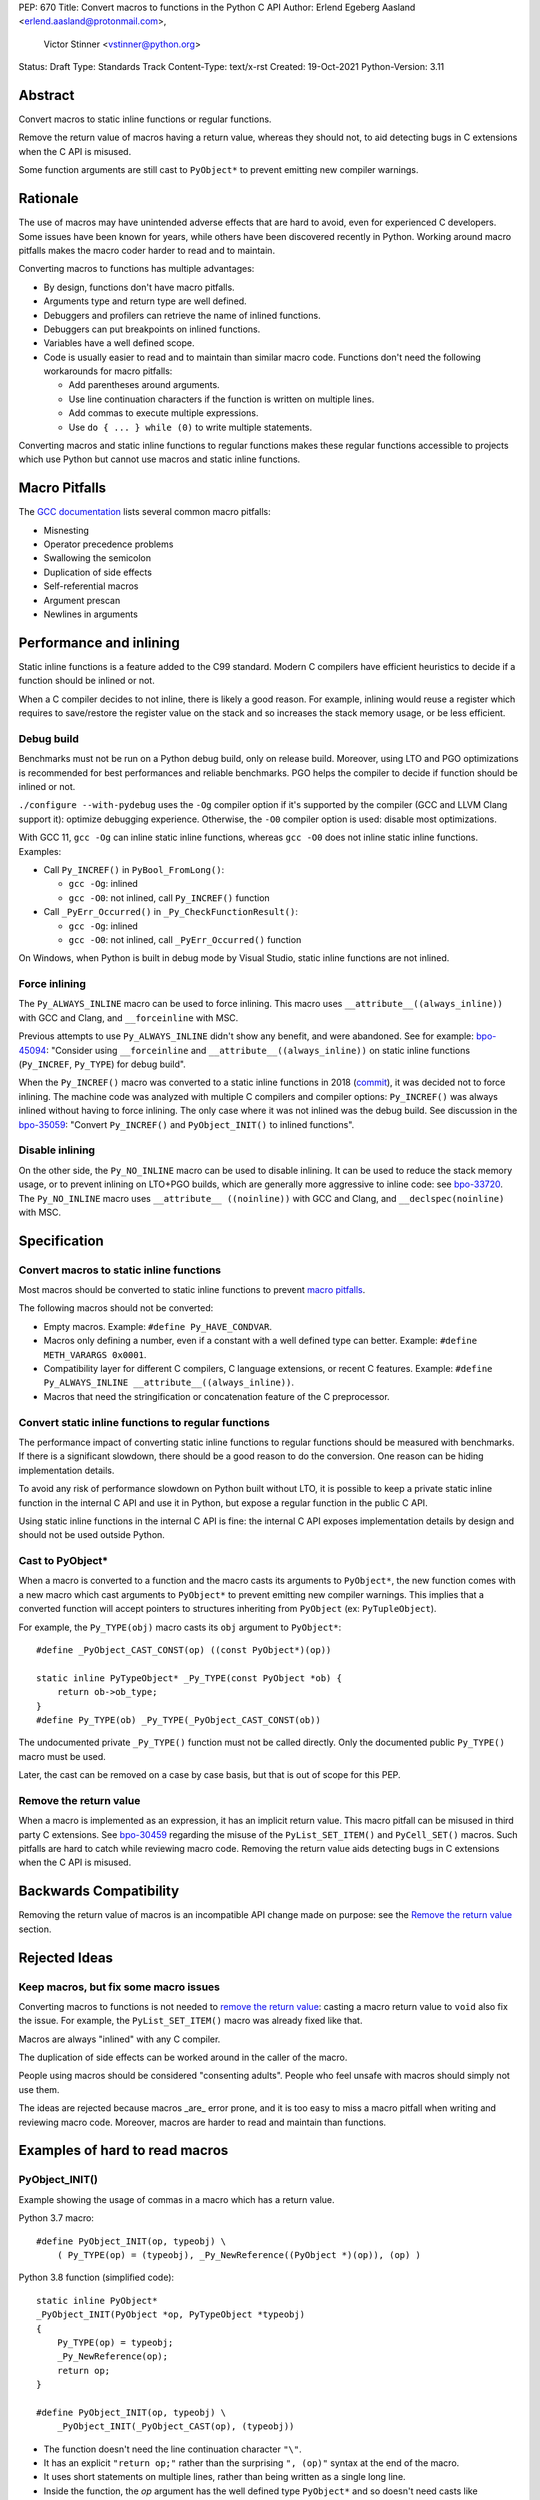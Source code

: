 PEP: 670
Title: Convert macros to functions in the Python C API
Author: Erlend Egeberg Aasland <erlend.aasland@protonmail.com>,
        Victor Stinner <vstinner@python.org>
Status: Draft
Type: Standards Track
Content-Type: text/x-rst
Created: 19-Oct-2021
Python-Version: 3.11


Abstract
========

Convert macros to static inline functions or regular functions.

Remove the return value of macros having a return value, whereas they
should not, to aid detecting bugs in C extensions when the C API is
misused.

Some function arguments are still cast to ``PyObject*`` to prevent
emitting new compiler warnings.


Rationale
=========

The use of macros may have unintended adverse effects that are hard to
avoid, even for experienced C developers. Some issues have been known
for years, while others have been discovered recently in Python.
Working around macro pitfalls makes the macro coder harder to read and
to maintain.

Converting macros to functions has multiple advantages:

* By design, functions don't have macro pitfalls.
* Arguments type and return type are well defined.
* Debuggers and profilers can retrieve the name of inlined functions.
* Debuggers can put breakpoints on inlined functions.
* Variables have a well defined scope.
* Code is usually easier to read and to maintain than similar macro
  code.  Functions don't need the following workarounds for macro
  pitfalls:

  * Add parentheses around arguments.
  * Use line continuation characters if the function is written on
    multiple lines.
  * Add commas to execute multiple expressions.
  * Use ``do { ... } while (0)`` to write multiple statements.

Converting macros and static inline functions to regular functions makes
these regular functions accessible to projects which use Python but
cannot use macros and static inline functions.


Macro Pitfalls
==============

The `GCC documentation
<https://gcc.gnu.org/onlinedocs/cpp/Macro-Pitfalls.html>`_ lists several
common macro pitfalls:

- Misnesting
- Operator precedence problems
- Swallowing the semicolon
- Duplication of side effects
- Self-referential macros
- Argument prescan
- Newlines in arguments


Performance and inlining
========================

Static inline functions is a feature added to the C99 standard. Modern C
compilers have efficient heuristics to decide if a function should be
inlined or not.

When a C compiler decides to not inline, there is likely a good reason.
For example, inlining would reuse a register which requires to
save/restore the register value on the stack and so increases the stack
memory usage, or be less efficient.


Debug build
-----------

Benchmarks must not be run on a Python debug build, only on release
build. Moreover, using LTO and PGO optimizations is recommended for best
performances and reliable benchmarks. PGO helps the compiler to decide
if function should be inlined or not.

``./configure --with-pydebug`` uses the ``-Og`` compiler option if it's
supported by the compiler (GCC and LLVM Clang support it): optimize
debugging experience. Otherwise, the ``-O0`` compiler option is used:
disable most optimizations.

With GCC 11, ``gcc -Og`` can inline static inline functions, whereas
``gcc -O0`` does not inline static inline functions. Examples:

* Call ``Py_INCREF()`` in ``PyBool_FromLong()``:

  * ``gcc -Og``: inlined
  * ``gcc -O0``: not inlined, call ``Py_INCREF()`` function

* Call ``_PyErr_Occurred()`` in ``_Py_CheckFunctionResult()``:

  * ``gcc -Og``: inlined
  * ``gcc -O0``: not inlined, call ``_PyErr_Occurred()`` function

On Windows, when Python is built in debug mode by Visual Studio, static
inline functions are not inlined.


Force inlining
--------------

The ``Py_ALWAYS_INLINE`` macro can be used to force inlining. This macro
uses ``__attribute__((always_inline))`` with GCC and Clang, and
``__forceinline`` with MSC.

Previous attempts to use ``Py_ALWAYS_INLINE`` didn't show any benefit, and were
abandoned. See for example: `bpo-45094 <https://bugs.python.org/issue45094>`_:
"Consider using ``__forceinline`` and ``__attribute__((always_inline))`` on
static inline functions (``Py_INCREF``, ``Py_TYPE``) for debug build".

When the ``Py_INCREF()`` macro was converted to a static inline
functions in 2018 (`commit
<https://github.com/python/cpython/commit/2aaf0c12041bcaadd7f2cc5a54450eefd7a6ff12>`__),
it was decided not to force inlining. The machine code was analyzed with
multiple C compilers and compiler options: ``Py_INCREF()`` was always
inlined without having to force inlining. The only case where it was not
inlined was the debug build. See discussion in the `bpo-35059
<https://bugs.python.org/issue35059>`_: "Convert ``Py_INCREF()`` and
``PyObject_INIT()`` to inlined functions".


Disable inlining
----------------

On the other side, the ``Py_NO_INLINE`` macro can be used to disable
inlining.  It can be used to reduce the stack memory usage, or to prevent
inlining on LTO+PGO builds, which are generally more aggressive to inline
code: see `bpo-33720 <https://bugs.python.org/issue33720>`_. The
``Py_NO_INLINE`` macro uses ``__attribute__ ((noinline))`` with GCC and
Clang, and ``__declspec(noinline)`` with MSC.


Specification
=============

Convert macros to static inline functions
-----------------------------------------

Most macros should be converted to static inline functions to prevent
`macro pitfalls`_.

The following macros should not be converted:

* Empty macros. Example: ``#define Py_HAVE_CONDVAR``.
* Macros only defining a number, even if a constant with a well defined
  type can better. Example: ``#define METH_VARARGS 0x0001``.
* Compatibility layer for different C compilers, C language extensions,
  or recent C features.
  Example: ``#define Py_ALWAYS_INLINE __attribute__((always_inline))``.
* Macros that need the stringification or concatenation feature of the C preprocessor.


Convert static inline functions to regular functions
----------------------------------------------------

The performance impact of converting static inline functions to regular
functions should be measured with benchmarks. If there is a significant
slowdown, there should be a good reason to do the conversion. One reason
can be hiding implementation details.

To avoid any risk of performance slowdown on Python built without LTO,
it is possible to keep a private static inline function in the internal
C API and use it in Python, but expose a regular function in the public
C API.

Using static inline functions in the internal C API is fine: the
internal C API exposes implementation details by design and should not be
used outside Python.

Cast to PyObject*
-----------------

When a macro is converted to a function and the macro casts its
arguments to ``PyObject*``, the new function comes with a new macro
which cast arguments to ``PyObject*`` to prevent emitting new compiler
warnings.  This implies that a converted function will accept pointers to
structures inheriting from ``PyObject`` (ex: ``PyTupleObject``).

For example, the ``Py_TYPE(obj)`` macro casts its ``obj`` argument to
``PyObject*``::

    #define _PyObject_CAST_CONST(op) ((const PyObject*)(op))

    static inline PyTypeObject* _Py_TYPE(const PyObject *ob) {
        return ob->ob_type;
    }
    #define Py_TYPE(ob) _Py_TYPE(_PyObject_CAST_CONST(ob))

The undocumented private ``_Py_TYPE()`` function must not be called
directly. Only the documented public ``Py_TYPE()`` macro must be used.

Later, the cast can be removed on a case by case basis, but that is out
of scope for this PEP.

Remove the return value
-----------------------

When a macro is implemented as an expression, it has an implicit return
value.  This macro pitfall can be misused in third party C extensions.  See
`bpo-30459 <https://bugs.python.org/issue30459>`_ regarding the misuse of the
``PyList_SET_ITEM()`` and ``PyCell_SET()`` macros.  Such pitfalls are hard to
catch while reviewing macro code.  Removing the return value aids detecting
bugs in C extensions when the C API is misused.


Backwards Compatibility
=======================

Removing the return value of macros is an incompatible API change made
on purpose: see the `Remove the return value`_ section.


Rejected Ideas
==============

Keep macros, but fix some macro issues
--------------------------------------

Converting macros to functions is not needed to `remove the return
value`_: casting a macro return value to ``void`` also fix the issue.
For example, the ``PyList_SET_ITEM()`` macro was already fixed like
that.

Macros are always "inlined" with any C compiler.

The duplication of side effects can be worked around in the caller of
the macro.

People using macros should be considered "consenting adults". People who
feel unsafe with macros should simply not use them.

The ideas are rejected because macros _are_ error prone, and it is too easy
to miss a macro pitfall when writing and reviewing macro code. Moreover, macros
are harder to read and maintain than functions.


Examples of hard to read macros
===============================

PyObject_INIT()
---------------

Example showing the usage of commas in a macro which has a return value.

Python 3.7 macro::

    #define PyObject_INIT(op, typeobj) \
        ( Py_TYPE(op) = (typeobj), _Py_NewReference((PyObject *)(op)), (op) )

Python 3.8 function (simplified code)::

    static inline PyObject*
    _PyObject_INIT(PyObject *op, PyTypeObject *typeobj)
    {
        Py_TYPE(op) = typeobj;
        _Py_NewReference(op);
        return op;
    }

    #define PyObject_INIT(op, typeobj) \
        _PyObject_INIT(_PyObject_CAST(op), (typeobj))

* The function doesn't need the line continuation character ``"\"``.
* It has an explicit ``"return op;"`` rather than the surprising
  ``", (op)"`` syntax at the end of the macro.
* It uses short statements on multiple lines, rather than being written
  as a single long line.
* Inside the function, the *op* argument has the well defined type
  ``PyObject*`` and so doesn't need casts like ``(PyObject *)(op)``.
* Arguments don't need to be put inside parenthesis: use ``typeobj``,
  rather than ``(typeobj)``.

_Py_NewReference()
------------------

Example showing the usage of an ``#ifdef`` inside a macro.

Python 3.7 macro (simplified code)::

    #ifdef COUNT_ALLOCS
    #  define _Py_INC_TPALLOCS(OP) inc_count(Py_TYPE(OP))
    #  define _Py_COUNT_ALLOCS_COMMA  ,
    #else
    #  define _Py_INC_TPALLOCS(OP)
    #  define _Py_COUNT_ALLOCS_COMMA
    #endif /* COUNT_ALLOCS */

    #define _Py_NewReference(op) (                   \
        _Py_INC_TPALLOCS(op) _Py_COUNT_ALLOCS_COMMA  \
        Py_REFCNT(op) = 1)

Python 3.8 function (simplified code)::

    static inline void _Py_NewReference(PyObject *op)
    {
        _Py_INC_TPALLOCS(op);
        Py_REFCNT(op) = 1;
    }


PyUnicode_READ_CHAR()
---------------------

This macro reuses arguments, and possibly calls ``PyUnicode_KIND`` multiple
times::

    #define PyUnicode_READ_CHAR(unicode, index) \
    (assert(PyUnicode_Check(unicode)),          \
     assert(PyUnicode_IS_READY(unicode)),       \
     (Py_UCS4)                                  \
        (PyUnicode_KIND((unicode)) == PyUnicode_1BYTE_KIND ? \
            ((const Py_UCS1 *)(PyUnicode_DATA((unicode))))[(index)] : \
            (PyUnicode_KIND((unicode)) == PyUnicode_2BYTE_KIND ? \
                ((const Py_UCS2 *)(PyUnicode_DATA((unicode))))[(index)] : \
                ((const Py_UCS4 *)(PyUnicode_DATA((unicode))))[(index)] \
            ) \
        ))

Possible implementation as a static inlined function::

    static inline Py_UCS4
    PyUnicode_READ_CHAR(PyObject *unicode, Py_ssize_t index)
    {
        assert(PyUnicode_Check(unicode));
        assert(PyUnicode_IS_READY(unicode));

        switch (PyUnicode_KIND(unicode)) {
        case PyUnicode_1BYTE_KIND:
            return (Py_UCS4)((const Py_UCS1 *)(PyUnicode_DATA(unicode)))[index];
        case PyUnicode_2BYTE_KIND:
            return (Py_UCS4)((const Py_UCS2 *)(PyUnicode_DATA(unicode)))[index];
        case PyUnicode_4BYTE_KIND:
        default:
            return (Py_UCS4)((const Py_UCS4 *)(PyUnicode_DATA(unicode)))[index];
        }
    }


Macros converted to functions since Python 3.8
==============================================

Macros converted to static inline functions
-------------------------------------------

Python 3.8:

* ``Py_DECREF()``
* ``Py_INCREF()``
* ``Py_XDECREF()``
* ``Py_XINCREF()``
* ``PyObject_INIT()``
* ``PyObject_INIT_VAR()``
* ``_PyObject_GC_UNTRACK()``
* ``_Py_Dealloc()``

Python 3.10:

* ``Py_REFCNT()``

Python 3.11:

* ``Py_TYPE()``
* ``Py_SIZE()``

Macros converted to regular functions
-------------------------------------

Python 3.9:

* ``PyIndex_Check()``
* ``PyObject_CheckBuffer()``
* ``PyObject_GET_WEAKREFS_LISTPTR()``
* ``PyObject_IS_GC()``
* ``PyObject_NEW()``: alias to ``PyObject_New()``
* ``PyObject_NEW_VAR()``: alias to ``PyObjectVar_New()``

To avoid any risk of performance slowdown on Python built without LTO,
private static inline functions have been added to the internal C API:

* ``_PyIndex_Check()``
* ``_PyObject_IS_GC()``
* ``_PyType_HasFeature()``
* ``_PyType_IS_GC()``

Static inline functions converted to regular functions
-------------------------------------------------------

Python 3.11:

* ``PyObject_CallOneArg()``
* ``PyObject_Vectorcall()``
* ``PyVectorcall_Function()``
* ``_PyObject_FastCall()``

To avoid any risk of performance slowdown on Python built without LTO, a
private static inline function has been added to the internal C API:

* ``_PyVectorcall_FunctionInline()``


Benchmarks
==========

Benchmarks run on Fedora 35 (Linux) with GCC 11 on a laptop with 8
logical CPUs (4 physical CPU cores).


gcc -O0 versus gcc -Og
----------------------

Benchmark of the ``./python -m test -j10`` command on a Python debug
build:

* ``gcc -Og``: 220 sec ± 3 sec
* ``gcc -O0``: 360 sec ± 6 sec

Python built with ``gcc -O0`` is **1.6x slower** than Python built with
``gcc -Og``.

Replace macros with static inline functions
-------------------------------------------

The `PR 29728 <https://github.com/python/cpython/pull/29728>`_ replaces
existing the following static inline functions with macros:

* ``PyObject_TypeCheck()``
* ``PyType_Check()``, ``PyType_CheckExact()``
* ``PyType_HasFeature()``
* ``PyVectorcall_NARGS()``
* ``Py_DECREF()``, ``Py_XDECREF()``
* ``Py_INCREF()``, ``Py_XINCREF()``
* ``Py_IS_TYPE()``
* ``Py_NewRef()``
* ``Py_REFCNT()``, ``Py_TYPE()``, ``Py_SIZE()``

Benchmark of the ``./python -m test -j10`` command on a Python debug
build:

* Macros (PR 29728), ``gcc -O0``: 345 sec ± 5 sec
* Static inline functions (reference), ``gcc -O0``: 360 sec ± 6 sec

Replacing macros with static inline functions makes Python
**1.04x slower** when the compiler **does not inline** static inline
functions.


References
==========

* `bpo-45490 <https://bugs.python.org/issue45490>`_:
  [meta][C API] Avoid C macro pitfalls and usage of static inline
  functions (October 2021).
* `What to do with unsafe macros
  <https://discuss.python.org/t/what-to-do-with-unsafe-macros/7771>`_
  (March 2021).
* `bpo-43502 <https://bugs.python.org/issue43502>`_:
  [C-API] Convert obvious unsafe macros to static inline functions
  (March 2021).


Copyright
=========

This document is placed in the public domain or under the
CC0-1.0-Universal license, whichever is more permissive.

